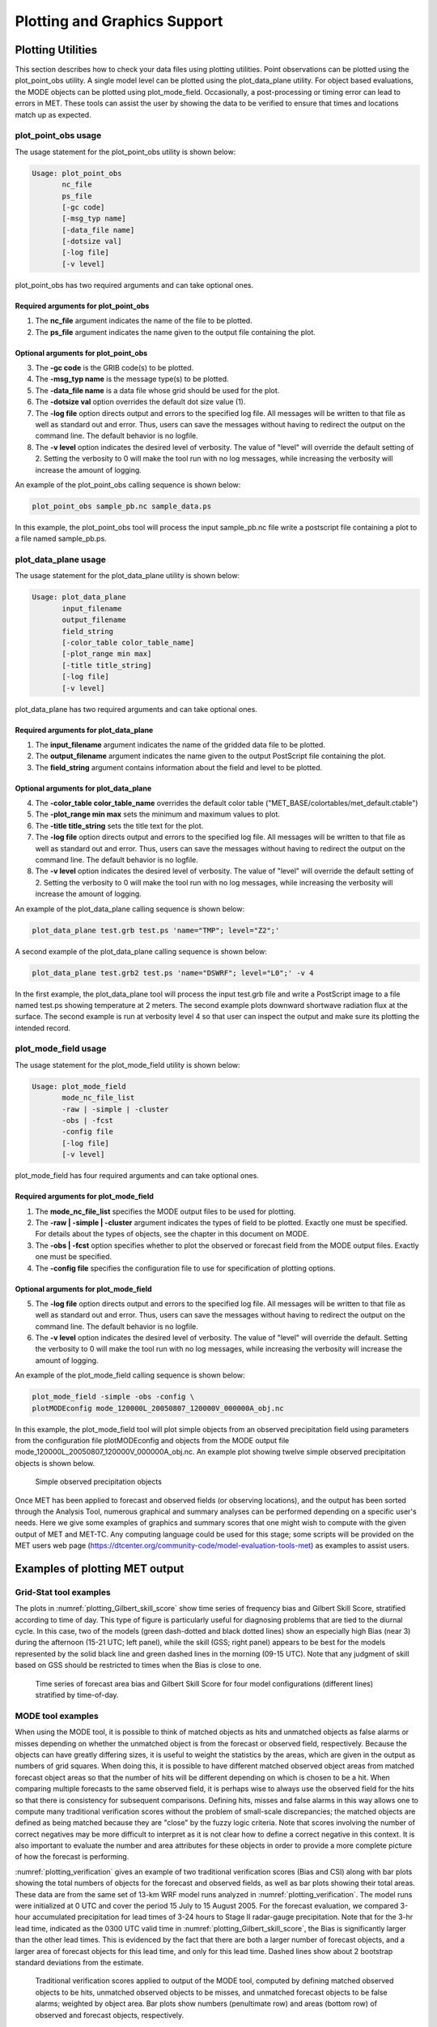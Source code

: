 .. _plotting:

Plotting and Graphics Support
=============================

Plotting Utilities
__________________

This section describes how to check your data files using plotting utilities. Point observations can be plotted using the plot_point_obs utility. A single model level can be plotted using the plot_data_plane utility. For object based evaluations, the MODE objects can be plotted using plot_mode_field. Occasionally, a post-processing or timing error can lead to errors in MET. These tools can assist the user by showing the data to be verified to ensure that times and locations match up as expected. 

plot_point_obs usage
~~~~~~~~~~~~~~~~~~~~

The usage statement for the plot_point_obs utility is shown below:

.. code-block:: none
		
  Usage: plot_point_obs
         nc_file
         ps_file
         [-gc code]
         [-msg_typ name]
         [-data_file name]
         [-dotsize val]
         [-log file]
         [-v level]

plot_point_obs has two required arguments and can take optional ones. 

Required arguments for plot_point_obs
^^^^^^^^^^^^^^^^^^^^^^^^^^^^^^^^^^^^^

1. The **nc_file** argument indicates the name of the file to be plotted.

2. The **ps_file** argument indicates the name given to the output file containing the plot.

Optional arguments for plot_point_obs
^^^^^^^^^^^^^^^^^^^^^^^^^^^^^^^^^^^^^

3. The **-gc code** is the GRIB code(s) to be plotted.

4. The **-msg_typ name** is the message type(s) to be plotted.

5. The **-data_file name** is a data file whose grid should be used for the plot. 

6. The **-dotsize val** option overrides the default dot size value (1). 

7. The **-log file** option directs output and errors to the specified log file. All messages will be written to that file as well as standard out and error. Thus, users can save the messages without having to redirect the output on the command line. The default behavior is no logfile. 

8. The **-v level** option indicates the desired level of verbosity. The value of "level" will override the default setting of 2. Setting the verbosity to 0 will make the tool run with no log messages, while increasing the verbosity will increase the amount of logging.

An example of the plot_point_obs calling sequence is shown below:

.. code-block:: none

  plot_point_obs sample_pb.nc sample_data.ps

In this example, the plot_point_obs tool will process the input sample_pb.nc file write a postscript file containing a plot to a file named sample_pb.ps.

.. _plot_data_plane-usage:

plot_data_plane usage
~~~~~~~~~~~~~~~~~~~~~

The usage statement for the plot_data_plane utility is shown below:

.. code-block:: none
		
  Usage: plot_data_plane
         input_filename
         output_filename
         field_string
         [-color_table color_table_name]
         [-plot_range min max]
         [-title title_string]
         [-log file]
         [-v level]

plot_data_plane has two required arguments and can take optional ones. 

Required arguments for plot_data_plane
^^^^^^^^^^^^^^^^^^^^^^^^^^^^^^^^^^^^^^

1. The **input_filename** argument indicates the name of the gridded data file to be plotted.

2. The **output_filename** argument indicates the name given to the output PostScript file containing the plot.

3. The **field_string** argument contains information about the field and level to be plotted.

Optional arguments for plot_data_plane
^^^^^^^^^^^^^^^^^^^^^^^^^^^^^^^^^^^^^^

4. The **-color_table color_table_name** overrides the default color table ("MET_BASE/colortables/met_default.ctable")

5. The **-plot_range min max** sets the minimum and maximum values to plot.

6. The **-title title_string** sets the title text for the plot. 

7. The **-log file** option directs output and errors to the specified log file. All messages will be written to that file as well as standard out and error. Thus, users can save the messages without having to redirect the output on the command line. The default behavior is no logfile. 

8. The **-v level** option indicates the desired level of verbosity. The value of "level" will override the default setting of 2. Setting the verbosity to 0 will make the tool run with no log messages, while increasing the verbosity will increase the amount of logging.

An example of the plot_data_plane calling sequence is shown below:

.. code-block:: none
		
  plot_data_plane test.grb test.ps 'name="TMP"; level="Z2";'

A second example of the plot_data_plane calling sequence is shown below:

.. code-block:: none
		
  plot_data_plane test.grb2 test.ps 'name="DSWRF"; level="L0";' -v 4

In the first example, the plot_data_plane tool will process the input test.grb file and write a PostScript image to a file named test.ps showing temperature at 2 meters. The second example plots downward shortwave radiation flux at the surface. The second example is run at verbosity level 4 so that user can inspect the output and make sure its plotting the intended record.

plot_mode_field usage
~~~~~~~~~~~~~~~~~~~~~

The usage statement for the plot_mode_field utility is shown below:

.. code-block:: none
		
  Usage: plot_mode_field
         mode_nc_file_list
         -raw | -simple | -cluster
         -obs | -fcst
         -config file
         [-log file]
         [-v level]

plot_mode_field has four required arguments and can take optional ones. 

Required arguments for plot_mode_field
^^^^^^^^^^^^^^^^^^^^^^^^^^^^^^^^^^^^^^

1. The **mode_nc_file_list** specifies the MODE output files to be used for plotting. 

2. The **-raw | -simple | -cluster** argument indicates the types of field to be plotted. Exactly one must be specified. For details about the types of objects, see the chapter in this document on MODE.

3. The **-obs | -fcst** option specifies whether to plot the observed or forecast field from the MODE output files. Exactly one must be specified.

4. The **-config file** specifies the configuration file to use for specification of plotting options.

Optional arguments for plot_mode_field
^^^^^^^^^^^^^^^^^^^^^^^^^^^^^^^^^^^^^^

5. The **-log file** option directs output and errors to the specified log file. All messages will be written to that file as well as standard out and error. Thus, users can save the messages without having to redirect the output on the command line. The default behavior is no logfile. 

6. The **-v level** option indicates the desired level of verbosity. The value of "level" will override the default. Setting the verbosity to 0 will make the tool run with no log messages, while increasing the verbosity will increase the amount of logging.

An example of the plot_mode_field calling sequence is shown below:

.. code-block:: none
		
  plot_mode_field -simple -obs -config \
  plotMODEconfig mode_120000L_20050807_120000V_000000A_obj.nc

In this example, the plot_mode_field tool will plot simple objects from an observed precipitation field using parameters from the configuration file plotMODEconfig and objects from the MODE output file mode_120000L_20050807_120000V_000000A_obj.nc. An example plot showing twelve simple observed precipitation objects is shown below. 

.. _plotting_fig1:

.. figure:: figure/plotting_fig1.png
	    
   Simple observed precipitation objects

Once MET has been applied to forecast and observed fields (or observing locations), and the output has been sorted through the Analysis Tool, numerous graphical and summary analyses can be performed depending on a specific user's needs. Here we give some examples of graphics and summary scores that one might wish to compute with the given output of MET and MET-TC. Any computing language could be used for this stage; some scripts will be provided on the MET users web page (https://dtcenter.org/community-code/model-evaluation-tools-met) as examples to assist users.

Examples of plotting MET output
_______________________________

Grid-Stat tool examples
~~~~~~~~~~~~~~~~~~~~~~~

The plots in :numref:`plotting_Gilbert_skill_score` show time series of frequency bias and Gilbert Skill Score, stratified according to time of day. This type of figure is particularly useful for diagnosing problems that are tied to the diurnal cycle. In this case, two of the models (green dash-dotted and black dotted lines) show an especially high Bias (near 3) during the afternoon (15-21 UTC; left panel), while the skill (GSS; right panel) appears to be best for the models represented by the solid black line and green dashed lines in the morning (09-15 UTC). Note that any judgment of skill based on GSS should be restricted to times when the Bias is close to one. 

.. _plotting_Gilbert_skill_score:

.. figure:: figure/plotting_Gilbert_skill_score.gif

   Time series of forecast area bias and Gilbert Skill Score for four model configurations (different lines) stratified by time-of-day.

MODE tool examples
~~~~~~~~~~~~~~~~~~

When using the MODE tool, it is possible to think of matched objects as hits and unmatched objects as false alarms or misses depending on whether the unmatched object is from the forecast or observed field, respectively. Because the objects can have greatly differing sizes, it is useful to weight the statistics by the areas, which are given in the output as numbers of grid squares. When doing this, it is possible to have different matched observed object areas from matched forecast object areas so that the number of hits will be different depending on which is chosen to be a hit. When comparing multiple forecasts to the same observed field, it is perhaps wise to always use the observed field for the hits so that there is consistency for subsequent comparisons. Defining hits, misses and false alarms in this way allows one to compute many traditional verification scores without the problem of small-scale discrepancies; the matched objects are defined as being matched because they are "close" by the fuzzy logic criteria. Note that scores involving the number of correct negatives may be more difficult to interpret as it is not clear how to define a correct negative in this context. It is also important to evaluate the number and area attributes for these objects in order to provide a more complete picture of how the forecast is performing. 

:numref:`plotting_verification` gives an example of two traditional verification scores (Bias and CSI) along with bar plots showing the total numbers of objects for the forecast and observed fields, as well as bar plots showing their total areas. These data are from the same set of 13-km WRF model runs analyzed in :numref:`plotting_verification`. The model runs were initialized at 0 UTC and cover the period 15 July to 15 August 2005. For the forecast evaluation, we compared 3-hour accumulated precipitation for lead times of 3-24 hours to Stage II radar-gauge precipitation. Note that for the 3-hr lead time, indicated as the 0300 UTC valid time in :numref:`plotting_Gilbert_skill_score`, the Bias is significantly larger than the other lead times. This is evidenced by the fact that there are both a larger number of forecast objects, and a larger area of forecast objects for this lead time, and only for this lead time. Dashed lines show about 2 bootstrap standard deviations from the estimate.

.. _plotting_verification:

.. figure:: figure/plotting_verification.gif

   Traditional verification scores applied to output of the MODE tool, computed by defining matched observed objects to be hits, unmatched observed objects to be misses, and unmatched forecast objects to be false alarms; weighted by object area. Bar plots show numbers (penultimate row) and areas (bottom row) of observed and forecast objects, respectively.

In addition to the traditional scores, MODE output allows more information to be gleaned about forecast performance. It is even useful when computing the traditional scores to understand how much the forecasts are displaced in terms of both distance and direction. :numref:`plotting_histogram`, for example, shows circle histograms for matched objects. The petals show the percentage of times the forecast object centroids are at a given angle from the observed object centroids. In :numref:`plotting_histogram` (top diagram) about 25% of the time the forecast object centroids are west of the observed object centroids, whereas in :numref:`plotting_histogram` (bottom diagram) there is less bias in terms of the forecast objects' centroid locations compared to those of the observed objects, as evidenced by the petals' relatively similar lengths, and their relatively even dispersion around the circle. The colors on the petals represent the proportion of centroid distances within each colored bin along each direction. For example, :numref:`plotting_histogram` (top row) shows that among the forecast object centroids that are located to the West of the observed object centroids, the greatest proportion of the separation distances (between the observed and forecast object centroids) is greater than 20 grid squares.

.. _plotting_histogram:

.. figure:: figure/plotting_fig4.jpg
	    
   Circle histograms showing object centroid angles and distances (see text for explanation).

.. _TC-Stat-tool-example:

TC-Stat tool example
~~~~~~~~~~~~~~~~~~~~

There is a basic R script located in the MET installation, share/met/Rscripts/plot_tcmpr.R. The usage statement with a short description of the options for *plot_tcmpr.R* can be obtained by typing: Rscript *plot_tcmpr.R* with no additional arguments. The only required argument is the *-lookin* source, which is the path to the TC-Pairs TCST output files. The R script reads directly from the TC-Pairs output, and calls TC-Stat directly for filter jobs specified in the *"-filter options"* argument.

In order to run this script, the MET_INSTALL_DIR environment variable must be set to the MET installation directory and the MET_BASE environment variable must be set to the MET_INSTALL_DIR/share/met directory. In addition, the *tc_stat tool* under MET_INSTALL_DIR/bin must be in your system path.

The supplied R script can generate a number of different plot types including boxplots, mean, median, rank, and relative performance. Pairwise differences can be plotted for the boxplots, mean, and median. Normal confidence intervals are applied to all figures unless the no_ci option is set to TRUE. Below are two example plots generated from the tools.

.. _plotting_fig5:

.. figure:: figure/plotting_fig5.jpg

   Example boxplot from plot_tcmpr.R. Track error distributions by lead time for three operational models GFNI, GHMI, HFWI.

.. _plotting_fig6:

.. figure:: figure/plotting_fig6.jpg

   Example mean intensity error with confidence intervals at 95% from plot_tcmpr.R. Raw intensity error by lead time for a homogeneous comparison of two operational models GHMI, HWFI.
